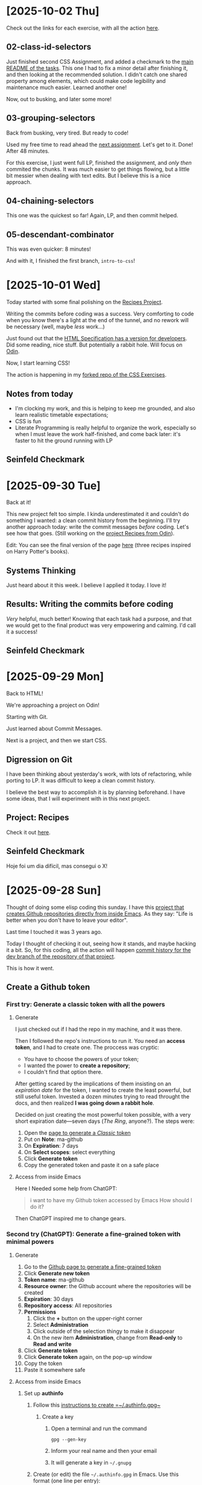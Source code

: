 # -*- auto-fill-function: nil; eval: (add-hook 'after-save-hook 'org-babel-tangle nil t); -*-

* [2025-10-02 Thu]

Check out the links for each exercise, with all the action [[https://github.com/rafaelbeirigo/odin-css-exercises][here]].

** 02-class-id-selectors
Just finished second CSS Assignment, and added a checkmark to the [[https://github.com/rafaelbeirigo/odin-css-exercises/tree/main][main README of the tasks]].
This one I had to fix a minor detail after finishing it, and then looking at the recommended solution.
I didn't catch one shared property among elements, which could make code legibility and maintenance much easier.
Learned another one!

Now, out to busking, and later some more!

** 03-grouping-selectors
Back from busking, very tired.
But ready to code!

Used my free time to read ahead the [[https://github.com/rafaelbeirigo/odin-css-exercises/tree/main/foundations/intro-to-css/03-grouping-selectors][next assignment]].
Let's get to it.
Done!
After 48 minutes.

For this exercise, I just went full LP, finished the assignment, and /only then/ commited the chunks.
It was much easier to get things flowing, but a little bit messier when dealing with text edits.
But I believe this is a nice approach.

** 04-chaining-selectors
This one was the quickest so far!
Again, LP, and then commit helped.

** 05-descendant-combinator
This was even quicker: 8 minutes!

And with it, I finished the first branch, =intro-to-css=!
* [2025-10-01 Wed]
Today started with some final polishing on the [[https://github.com/rafaelbeirigo/odin-recipes][Recipes Project]].

Writing the commits before coding was a success.
Very comforting to code when you know there's a light at the end of the tunnel, and no rework will be necessary (well, maybe /less/ work...)

Just found out that the [[https://html.spec.whatwg.org/dev][HTML Specification has a version for developers]].
Did some reading, nice stuff.
But potentially a rabbit hole.
Will focus on [[https://www.theodinproject.com/][Odin]].

Now, I start learning CSS!

The action is happening in my [[https://github.com/rafaelbeirigo/odin-css-exercises/blob/main/foundations/intro-to-css/01-css-methods/README.org][forked repo of the CSS Exercises]].

** Notes from today
- I'm clocking my work, and this is helping to keep me grounded, and also learn realistic timetable expectations;
- CSS is fun
- Literate Programming is really helpful to organize the work, especially so when I must leave the work half-finished, and come back later: it's faster to hit the ground running with LP

** Seinfeld Checkmark

[[file:images/2025-10-01_seinfeld.jpeg]]

* [2025-09-30 Tue]
Back at it!

This new project felt too simple.
I kinda underestimated it and couldn't do something I wanted: a clean commit history from the beginning.
I'll try another approach today: write the commit messages /before/ coding.
Let's see how that goes.
(Still working on the [[https://github.com/rafaelbeirigo/odin-recipes][project Recipes from Odin]]).

Edit: You can see the final version of the page [[https://rafaelbeirigo.github.io/odin-recipes/][here]] (three recipes inspired on Harry Potter's books).

** Systems Thinking
Just heard about it this week.
I believe I applied it today.
I love it!

** Results: Writing the commits before coding
/Very/ helpful, much better!
Knowing that each task had a purpose, and that we would get to the final product was very empowering and calming.
I'd call it a success!

** Seinfeld Checkmark

[[file:images/2025-09-30_seinfeld.jpeg]]

* [2025-09-29 Mon]
Back to HTML!

We're approaching a project on Odin!

Starting with Git.

Just learned about Commit Messages.

Next is a project, and then we start CSS.

** Digression on Git

I have been thinking about yesterday's work, with lots of refactoring, while porting to LP.
It was difficult to keep a clean commit history.

I believe the best way to accomplish it is by planning beforehand.
I have some ideas, that I will experiment with in this next project.

** Project: Recipes

Check it out [[https://github.com/rafaelbeirigo/odin-recipes][here]].

** Seinfeld Checkmark

Hoje foi um dia difícil, mas consegui o X!

[[file:images/2025-09-29_seinfeld.jpeg]]

* [2025-09-28 Sun]
Thought of doing some elisp coding this sunday.
I have this [[https://github.com/rafaelbeirigo/ma-github][project that creates Github repositories directly from inside Emacs]].
As they say: "Life is better when you don't have to leave your editor".

Last time I touched it was 3 years ago.

Today I thought of checking it out, seeing how it stands, and maybe hacking it a bit.
So, for this coding, all the action will happen  [[https://github.com/rafaelbeirigo/ma-github/commits/dev/][commit history for the dev branch of the repository of that project]].

This is how it went.

** Create a Github token
*** First try: Generate a classic token with all the powers
**** Generate
I just checked out if I had the repo in my machine, and it was there.

Then I followed the repo's instructions to run it.
You need an *access token*, and I had to create one.
The proccess was cryptic:
- You have to choose the powers of your token;
- I wanted the power to *create a repository*;
- I couldn't find that option there.


After getting scared by the implications of them insisting on an /expiration date/ for the token, I wanted to create the least powerful, but still useful token.
Invested a dozen minutes trying to read throught the docs, and then realized *I was going down a rabbit hole*.

Decided on just creating the most powerful token possible, with a very short expiration date---seven days (/The Ring/, anyone?).
The steps were:

1. Open the [[https://github.com/settings/tokens/new][page to generate a /Classic/ token]]
2. Put on *Note*: ma-github
3. On *Expiration*: 7 days
4. On *Select scopes*: select everything
5. Click *Generate token*
6. Copy the generated token and paste it on a safe place

**** Access from inside Emacs
Here I Needed some help from ChatGPT:

#+begin_quote
i want to have my Github token accessed by Emacs
How should I do it?
#+end_quote

Then ChatGPT inspired me to change gears.

*** Second try (ChatGPT): Generate a fine-grained token with minimal powers
**** Generate
1. Go to the [[https://github.com/settings/personal-access-tokens][Github page to generate a fine-grained token]]
2. Click *Generate new token*
3. *Token name*: ma-github
4. *Resource owner*: the Github account where the repositories will be created
5. *Expiration*: 30 days
6. *Repository access*: All repositories
7. *Permissions*
   1. Click the *+* button on the upper-right corner
   2. Select *Administration*
   3. Click outside of the selection thingy to make it disappear
   4. On the new item *Administration*, change from *Read-only* to *Read and write*
8. Click *Generate token*
9. Click *Generate token* again, on the pop-up window
10. Copy the token
11. Paste it somewhere safe

**** Access from inside Emacs

***** Set up *authinfo*

1. Follow this [[https://www.masteringemacs.org/article/keeping-secrets-in-emacs-gnupg-auth-sources][instructions to create =~/.authinfo.gpg~]]

   1. Create a key

      1. Open a terminal and run the command

         #+begin_src shell
         gpg --gen-key
         #+end_src

      2. Inform your real name and then your email

      3. It will generate a key in =~/.gnupg=

2. Create (or edit) the file =~/.authinfo.gpg= in Emacs. Use this format (one line per entry):

   #+begin_example
   machine api.github.com login YOUR_GITHUB_USERNAME password <YOUR_TOKEN>
   #+end_example

3. Change the permissions of the file to make it more secure

   #+begin_src shell
   chmod 600 ~/.authinfo.gpg
   #+end_src

***** Fetch the token using *authinfo*

This code snippet uses the token created before to give =ma-github= access to Github.
It

1. Asks for a Github username, and then

2. Sets the environment variables needed by =ma-github=.

#+begin_src elisp
;; ensure auth-source uses the default backends (it does by default)
;; Here is a tiny helper that reads the token and (optionally) sets env var:

(require 'auth-source)

(defun ma-github-token-from-authinfo (&optional username)
  "Find a GitHub token from auth-source for api.github.com and return the secret string."
  (let* ((host "api.github.com")
         (user (or username user-login-name))
         (entry (car (auth-source-search :host host :user user :max 1))))
    (when entry
      (let ((secret (plist-get entry :secret)))
        (if (functionp secret) (funcall secret) secret)))))

;; optional: make token available to Emacs subprocesses (e.g. `curl` from Emacs)
(let* ((user (read-string "Github username: "))
       (tok (my/github-token-from-authinfo user)))
  (when user
    (setenv "MA_GITHUB_USER" tok))
  (when tok
    (setenv "MA_GITHUB_TOKEN" tok)))
#+end_src

Now let's try and create a repo with ma-github.

#+begin_quote
M-x ma-github-create
#+end_quote

And here is the [[https://github.com/rafaelbeirigo/hello-ma-github][Github repository created using ma-github]]!

Now let's integrate the *auth-source* functionality.

Timeline (I tried, but too distracting!):

1. [2025-09-28 Sun 13:13] Breaking the code down in LP blocks.

2. [2025-09-28 Sun 13:13] info on defun optional arguments

3. [...] All the action is on the [[https://github.com/rafaelbeirigo/ma-github/commits/dev/][commit history for the dev branch]].

4. [2025-09-28 Sun 21:02] Ported to LP and tested: (ma-github-create NAME)

I tried my best to be organized, but it's messy.
Next step is to reorganize the commits.
Not for /functionality/, but /learning/.

** Seinfeld Checkmark

[[file:images/2025-09-28_seinfeld.jpeg]]

* [2025-09-27 Sat]
Starting later today.
Overslept.

Let's do this!

** Lists
#+begin_quote
To get some practice using lists, create a new HTML document and create the following lists:
1. An unordered shopping list of your favorite foods
2. An ordered list of todo’s you need to get done today
3. An unordered list of places you’d like to visit someday
4. An ordered list of your all time top 5 favorite video games or movies
#+end_quote

Create the structure for main HTML doc:

[[file:odin/assignments/foundations/lists/index.html][odin/assignments/foundations/lists/index.html]] ≡

#+begin_src html :tangle ~/dev/webdev-study/odin/assignments/foundations/lists/index.html
<!DOCTYPE html>
<html lang="en">
  <head>
    <meta charset="UTF-8">
    <title>My first page from Odin</title>
  </head>

  <body>
    <<food>>
    <<todos>>
    <<places>>
    <<games>>
  </body>
</html>
#+end_src

#+begin_quote
1. An unordered shopping list of your favorite foods
#+end_quote

~<<food>> +≡~

#+begin_src html :noweb-ref food
<h1>My favorite foods</h1>
<ul>
  <li>Lasagna</li>
  <li>Pork ribs</li>
  <li>Avocado with lemon</li>
  <li>Oatmeal</li>
  <li>Warm bread with (real) butter</li>
</ul>
#+end_src

#+begin_quote
2. An ordered list of todo’s you need to get done today
#+end_quote

~<<todos>> +≡~

#+begin_src html :noweb-ref todos
<h1>Todos for Todays</h1>
<ol>
  <li>Code a minimum of 1h</li>
  <li>Exercise and stretch</li>
  <li>Busking</li>
  <li>Play with dogs</li>
  <li>RPG with ChatGPT</li>
</ol>
#+end_src

#+begin_quote
3. An unordered list of places you’d like to visit someday
#+end_quote

~<<places>> +≡~

#+begin_src html :noweb-ref places
<h1>Places I want to visit</h1>
<ul>
  <li>Paris</li>
  <li>Japan</li>
  <li>Portugal</li>
  <li>Germany</li>
  <li>Canada</li>
</ul>
#+end_src

#+begin_quote
4. An ordered list of your all time top 5 favorite video games or movies
#+end_quote

~<<games>> +≡~

#+begin_src html :noweb-ref games
<h1>My favorite games of all time</h1>
<ol>
  <li>Zelda (Ocarina)</li>
  <li>Pokémon Blue/R./Y.</li>
  <li>Metal Slug</li>
  <li>Super Mario World</li>
  <li>Harvest Moon (NES)</li>
</ol>
#+end_src

** [2025-09-27 Sat 11:40] Links and Images
*** Links
:PROPERTIES:
:header-args:html: :session *links-and-images*
:END:
#+begin_quote
1. Create a new directory named odin-links-and-images.
#+end_quote

#+begin_src bash
mkdir ./odin/assignments/foundations/odin-links-and-images
#+end_src

#+RESULTS:

#+begin_quote
2. Within that directory, create a new file named index.html.
3. Open the file in VS Code and fill in the usual HTML boilerplate.
#+end_quote

[[file:odin/assignments/foundations/odin-links-and-images/index.html][odin/assignments/foundations/odin-links-and-images/index.html]] ≡

#+begin_src html :tangle odin/assignments/foundations/odin-links-and-images/index.html
<!DOCTYPE html>
<html lang="en">
  <head>
    <meta charset="UTF-8">
    <title>My first page from Odin</title>
  </head>

  <body>
    <<body Content odin-links-and-images>>
  </body>
</html>
#+end_src

#+begin_quote
4. Finally, add the following h1 to the body:

<h1>Homepage</h1>
#+end_quote

~<<body Content odin-links-and-images>> +≡~

#+begin_src html :noweb-ref body Content odin-links-and-images
<h1>Homepage</h1>
#+end_src

[2025-09-27 Sat 11:57] Pausing for lunch.

[2025-09-27 Sat 17:57] Coming back, after busking.

The Web is made out of links.
Let's add our first one.
We need to add an *anchor* element, and give it some attributes.
We'll leave a placeholder for the attributes.

~<<body Content odin-links-and-images>> +≡~

#+begin_src html :noweb-ref body Content odin-links-and-images :noweb-seb nil
<a
  <<attributes for Odin about page href>>
  >About the Odin Project.</a>
#+end_src

The first attribute contains the /link/ itself, and is called *href*.

~<<attributes for Odin about page href>> +≡~

#+begin_src html :noweb-ref attributes for Odin about page href
href="https://www.theodinproject.com/about"
#+end_src

The link now would open on the same tab.
Let's open in a new one, using the attribute *target*.

~<<attributes for Odin about page href>> +≡~

#+begin_src html :noweb-ref attributes for Odin about page href
target="_blank"
#+end_src

Now we add some security measures.
This new attribute and value prevents some dangers when linking to another page.
Possible attacks include phishing and tabnabbing.

~<<attributes for Odin about page href>> +≡~

#+begin_src html :noweb-ref attributes for Odin about page href
rel="noopener noreferrer"
#+end_src

**** Relative links

Create a page on our own server.

*NOTE:* the =pages/= was added later in this assignment.

[[file:odin/assignments/foundations/odin-links-and-images/about.html][odin/assignments/foundations/odin-links-and-images/pages/about.html]] ≡

#+begin_src html :tangle odin/assignments/foundations/odin-links-and-images/pages/about.html
<!DOCTYPE html>
<html lang="en">
  <head>
    <meta charset="UTF-8">
    <title>Odin Links and Images</title>
  </head>

  <body>
    <h1>About Page</h1>
    <<le Charles>>
  </body>
</html>
#+end_src

Add a /relative/ link to it on the main page.

~<<body Content odin-links-and-images>> +≡~

#+begin_src html :noweb-ref body Content odin-links-and-images
<a href="pages/about.html">About</a>
#+end_src

Let's organize it: add a folder for all the other pages besides =index.html=.

#+begin_src shell :dir ~/dev/webdev-study/odin/assignments/foundations/odin-links-and-images/
mkdir pages
#+end_src

#+RESULTS:

And move =about.html= there.

#+begin_src shell :dir ~/dev/webdev-study/odin/assignments/foundations/odin-links-and-images/
mv about.html pages
#+end_src

#+RESULTS:

*** Images
:PROPERTIES:
:header-args: :dir ~/dev/webdev-study/odin/assignments/foundations/odin-links-and-images/
:END:

Assignment.

#+begin_quote
1. Create a new directory named images within the odin-links-and-images project.
#+end_quote

#+begin_src shell
mkdir images
#+end_src

#+RESULTS:

#+begin_quote
2. Next, download our practice image and move it into the images directory we just created.
3. Rename the image to dog.jpg.
#+end_quote

#+begin_src shell
wget --output-document=images/dog.jpg https://unsplash.com/photos/Mv9hjnEUHR4/download?force=true&w=640
#+end_src

#+RESULTS:

Add the image to the home page, and the About one (using relative path).
Both will have some attributes that are the same.
Let's give them a placeholder.

~<<body Content odin-links-and-images>> +≡~

#+begin_src html :noweb-ref body Content odin-links-and-images
<img src="./images/dog.jpg"
<<dog pic attributes>>
  >
#+end_src

Now add the pic to the About page, using a relative path to the parent folder.

~<<le Charles>> +≡~

#+begin_src html :noweb-ref le Charles
<img src="../images/dog.jpg"
<<dog pic attributes>>
  >
#+end_src

Add the alternative text.

~<<dog pic attributes>> +≡~

#+begin_src html :noweb-ref dog pic attributes
alt="A black dog (pug) with a gray wool blanket."
#+end_src

**** Image size attributes
Now the size attributes.

~<<dog pic attributes>> +≡~

#+begin_src html :noweb-ref dog pic attributes
width="604" height="806"
#+end_src

*** [2025-09-27 Sat 19:37] Assignment on [[https://internetingishard.netlify.app/html-and-css/links-and-images/][Interneting]]
:PROPERTIES:
:header-args:
:END:

[[file:odin/assignments/foundations/interneting-links-and-images/links.html][odin/assignments/foundations/interneting-links-and-images/links.html]] ≡

#+begin_src html :tangle odin/assignments/foundations/interneting-links-and-images/links.html
<!DOCTYPE html>
<html lang="en">
  <head>
    <title>Links</title>
    <meta charset="UTF-8">
  </head>
  <body>
    <h1>Links</h1>
    <p>This particular page is about links! There are three kinds of links:</p>

    <ul>
      <<links>>
    </ul>
  </body>
</html>
#+end_src

[[file:odin/assignments/foundations/interneting-links-and-images/images.html][odin/assignments/foundations/interneting-links-and-images/images.html]] ≡

#+begin_src html :tangle odin/assignments/foundations/interneting-links-and-images/images.html
<!DOCTYPE html>
<html lang="en">
  <head>
    <title>Images</title>
    <meta charset="UTF-8">
  </head>
  <body>
    <h1>Images</h1>
    <p>This page covers common image formats, but you may also be looking for
      <a href='links.html'>links</a> and
      <a href='misc/extras.html'>useful extras</a>.
    </p>
    <<images>>
  </body>
</html>
#+end_src

[[file:odin/assignments/foundations/interneting-links-and-images/misc/extras.html][odin/assignments/foundations/interneting-links-and-images/misc/extras.html]] ≡

#+begin_src html :tangle odin/assignments/foundations/interneting-links-and-images/misc/extras.html :mkdirp yes
<!DOCTYPE html>
<html lang="en">
  <head>
    <title>Extras</title>
    <meta charset="UTF-8">
  </head>
  <body>
    <h1>Extras</h1>
    <p>This page is about miscellaneous HTML things,
      but you may also be interested in
      <a href='../links.html'>links</a> or
      <a href='../images.html'>images</a>.
    </p>
    <h2>Character Sets</h2>
    <p>You can use UTF-8 to count in Turkish:</p>
    <ol>
      <li>bir</li>
      <li>iki</li>
      <li>üç</li>
      <li>dört</li>
      <li>beş</li>
    </ol>
    <<Reserved Characters>>
    <<Curly Quotes>>
  </body>
</html>
#+end_src

Unzip images.

#+begin_src shell :dir odin/assignments/foundations/interneting-links-and-images/
unzip images-4149f7.zip
rm images-4149f7.zip
#+end_src

#+RESULTS:
| Archive:   | images-4149f7.zip |
| inflating: | -4149f7.zip       |

Absolute links.

~<<links>> +≡~

#+begin_src html :noweb-ref links
<li>Absolute links, like to
  <a href='https://developer.mozilla.org/en-US/docs/Web/HTML'
    target='_blank'>Mozilla
    Developer Network</a>,
  which is a very good resource for web developers.
</li>
#+end_src

Relative Links.

~<<links>> +≡~

#+begin_src html :noweb-ref links
<li>Relative links, like to our <a href='misc/extras.html'>extras page</a>.
</li>
#+end_src

~<<links>> +≡~

#+begin_src html :noweb-ref links
<!-- This won't work for our local HTML files -->
<li>Root-relative links, like to the
  <a href='/'>home page</a>
  of our website, but those aren't useful to us right now.
</li>
#+end_src

Add the images.
First a JPG, good for *pictures* (large color palettes).

~<<images>> +≡~

#+begin_src html :noweb-ref images
<h2>JPGs</h2>
<p>JPG images are good for photos.</p>
<img src='images/mochi.jpg' width='75'
<<alt jpg>>
  >
#+end_src

Then a GIF, for *animations*, (short color palettes, crude transparency).

~<<images>> +≡~

#+begin_src html :noweb-ref images
<h2>GIFs</h2>
<p>GIFs are good for animations.</p>
<img src='images/mochi.gif' width='75'
<<alt gif>>
  >
#+end_src

Now a PNG, good transparency, large color palletes, but bigger than JPG.
Useful for small images that need good transparency, like icons and logos.

~<<images>> +≡~

#+begin_src html :noweb-ref images
<h2>PNGs</h2>
<p>PNGs are good for icons and logos.</p>
<img src='images/mochi.png' width='75'
<<alt png>>
  >
#+end_src

Finally the SVG, /vector/ based (as opposed to /pixel/-): scales without loss of quality.
Use them instead of PNGs whenever possible.

~<<images>> +≡~

#+begin_src html :noweb-ref images
<h2>SVGs</h2>
<p>SVGs are <em>amazing</em>. Use them wherever you can.</p>
<img src='images/mochi.svg' width='75'
<<alt svg>>
  >
#+end_src

~<<alt jpg>> +≡~

#+begin_src html :noweb-ref alt jpg
alt='A mochi ball in a bubble'
#+end_src

~<<alt gif>> +≡~

#+begin_src html :noweb-ref alt gif
alt='A dancing mochi ball'
#+end_src

~<<alt png>> +≡~

#+begin_src html :noweb-ref alt png
alt='A mochi ball'
#+end_src

~<<alt svg>> +≡~

#+begin_src html :noweb-ref alt svg
alt='A mochi ball with Bézier handles'
#+end_src

~<<Curly Quotes>> +≡~

#+begin_src html :noweb-ref Curly Quotes
<p>If you&rsquo;re into &ldquo;web typography,&rdquo; you&rsquo;ll also find
   yourself using curly quotes quite a bit.
</p>
#+end_src

**** Reserved Characters
~<<Reserved Characters>> +≡~

#+begin_src html :noweb-ref Reserved Characters
<h2>HTML Entities</h2>
<p> There are three reserved characters in HTML:
  <strong>&lt;</strong> <strong>&gt;</strong> and <strong>&amp;</strong>.
  You should always use HTML entities for these three characters.
</p>
#+end_src

** Seinfeld Checkmark
[[file:images/2025-09-27_seinfeld.jpeg]]

* [2025-09-26 Fri]
** Feel like snowballing.
Was drifting and rabbit-holling, as per usual
Checking out the [[https://www.theodinproject.com/dashboard][Odin Project]], thought it was cool they also develop /character/.
Grit, resilience, and the rollercoaster to mastery were eye-openers to me.

Asked ChatGPT for help there.
Got realistic market analysis, criticism about main goal, specific roadmap with projects, and milestones.

Started applying the Seinfeld checkmarks.
I want to code a minimum of 1 hour every day.
Almost procrastinated until I bought a cool sheet with the squares, but ended up doing it by hand.

[[file:images/2025-09-26_seinfeld.jpeg]]

I really like those sites that allow you to code online.
Did 3 min of Exercism, elisp.
But then felt guilty, because I was derailing from the reading materials from Odin.
I want to code in other languages, besides JS.
I'll make sure to include them.
I want it to be also fun and enjoyable :)

Decided to turn this into a journal for accountability.
A bit of afraid this will derail me (happened in the past), but more confident on my resilience and emotional regulation skills this time.
Let's see.

Reading a lot of the initial material from Odin.
Decided on the Foundations.
Gonna follow this one---and *not* derail!
Need to feel secure about this.
But have to be careful about rabbit holes.

Personally, I tend to try to become a "specialist" on every detail.
Many times I don't get past the first stages of the learning process.
Journaling helps me a lot here.

Just opened a new issue on Odin's page.
I want to start collaborating.
It's a really easy one, but it's a start.

Just found out I goofed-up: the /real/ issue was my eagerness...
The issue is non-existant: I misread the text...
Well, one good opportunity to learn about this current personality trait!

Fitst session of the day ended.
Could finish all the initial readings and setup stuff.

Next: HTML!

** Odin recommended a site that has some JS.
Let's see if I remember it.
It's the code to sum two numbers.
It's a bit more complicated, because involves accessing the DOM.
Let's simplify it.
Just sum the contents of two variables, and assign it to another variable.

#+begin_src js
function sum (a, b) {
    let total = a + b;
    return total;
}
#+end_src

#+begin_quote
function NAME (ARGS) { STATEMENT; ... }
#+end_quote

And it returns with =return=.

Node.js is used to run JS in the server.

HTML: the page has *content*, which is enclosed in *tags*, forming *elements*.

An HTML tag is the markup language entity used to define elements with the content that will be shown on the page.

The element has
1. Opening tag;
2. Content;
3. Closing tag.


Void elements
- Don't have a closing tag; and
- Have no content.


We're coding, baby!

[[file:html-boilerplate/index.html][html-boilerplate/index.html]] ≡

#+begin_src html :tangle html-boilerplate/index.html
<!DOCTYPE html>
<html lang="en">
  <<head Block>>

  <<body Block>>
</html>
#+end_src

The =head= contains metadata and rendering instructions.
*No page content* here.
Always the first element inside =<html>=.

~<head Block> +≡~

#+begin_src html :noweb-ref head Block
<head>
  <<charset>>
  <<title>>
</head>
#+end_src

Let's make sure all glyphs show correctly.

~<<charset>> +≡~

#+begin_src html :noweb-ref charset
<meta charset="UTF-8">
#+end_src

Now the title.

~<<title>> +≡~

#+begin_src html :noweb-ref title
<title>My first page from Odin</title>
#+end_src

~<<body Block>> +≡~

#+begin_src html :noweb-ref body Block
<body>
  <<body Contents>>
</body>
#+end_src

Now add this to Emacs =web-mode=.

#+begin_src elisp
(add-to-list 'web-mode-snippets
               '("my-odin-html-boilerplate"
                 "<!DOCTYPE html>
<html lang="en">
  <head>
    <meta charset="UTF-8">
    <title>My first page from Odin</title>
  </head>

  <body>
  </body>
</html>
"))
#+end_src

~<<body Contents>> +≡~

#+begin_src html :noweb-ref body Contents
<h1>Hello, World!</h1>
#+end_src

And W3 validate, baby!

I did some coding in HTML, and some debugging in Emacs.  Either Org or =noweb= were misbehaving.
Didn't know which though---I just restarted Emacs, and everything went back to normal.
Could apply the steps recommended by Odin for analyzing the problem, and it helped.

** 1h Coding, Hello World, HTML Boilerplate
:PROPERTIES:
:header-args: :session hello world
:END:
End of the day, after busking.
Kinda desperate that I didn't code today's 1h.
But there's plenty of time.
Thought of doing some elisp, but wanna focus on JS.

Let's try Exercism.
Can't really do the exercises without knowing the language, and don't think grinding on Exercism is a good use of my time.

Gonna go back to Odin, even if it is more /theory/ now.
There's hopefully some coding even now in the beginning.
If not, I'll reserve some time later and code elisp.

** Working with Text
*** Create a blog post
#+begin_quote
Create a plain blog article page which uses different headings, uses paragraphs, and has some text in the paragraphs bolded and italicized.
You can use Lorem Ipsum to generate dummy text, in place of real text as you build your sites.
#+end_quote

[[file:odin/assignments/foundations/working-with-text/index.html][odin/assignments/foundations/working-with-text/index.html]] ≡

#+begin_src html :tangle odin/assignments/foundations/working-with-text/blog-post.html
<!DOCTYPE html>
<html lang="en">
  <head>
    <meta charset="UTF-8">
    <title>Lorem ipsum</title>
  </head>

  <body>
    <h1>Phasellus neque orci, porta a, aliquet quis, semper a, massa</h1>
    <p>Aliquam erat volutpat.  Nunc eleifend <em>leo vitae magna</em>.  In id erat non orci commodo lobortis.  Proin neque massa, cursus ut, gravida ut, lobortis eget, lacus.  Sed diam.  Praesent fermentum tempor tellus.  Nullam tempus.  Mauris ac felis vel velit tristique imperdiet.  Donec at <strong>peed</strong>.  Etiam vel neque nec dui dignissim bibendum.  Vivamus id enim.  Phasellus neque orci, porta a, aliquet quis, semper a, massa.  Phasellus purus.  Pellentesque tristique imperdiet tortor.  Nam euismod <strong>tellus id erat</strong>.</p>

    <h2>Donec hendrerit tempor tellus</h2>
    <p>Pellentesque dapibus suscipit ligula.  Donec posuere augue in quam.  Etiam vel tortor sodales tellus ultricies commodo.  Suspendisse potenti.  Aenean in sem ac leo mollis blandit.  Donec neque quam, dignissim in, mollis nec, sagittis eu, wisi.  Phasellus lacus.  Etiam laoreet quam sed arcu.  Phasellus at dui in ligula mollis ultricies.  Integer placerat tristique nisl.  Praesent augue.  Fusce commodo.  Vestibulum convallis, lorem a tempus semper, dui dui euismod elit, vitae placerat urna tortor vitae lacus.  Nullam libero mauris, consequat quis, varius et, dictum id, arcu.  Mauris mollis tincidunt felis.  Aliquam feugiat tellus ut neque.  Nulla facilisis, risus a rhoncus fermentum, tellus tellus lacinia purus, et dictum nunc justo sit amet elit.</p>

    <h3>Aliquam posuere</h3>
    <p>Nullam eu ante vel est convallis dignissim.  Fusce suscipit, wisi nec facilisis facilisis, est dui fermentum leo, quis tempor ligula erat quis odio.  Nunc porta vulputate tellus.  Nunc rutrum turpis sed pede.  Sed bibendum.  Aliquam posuere.  Nunc aliquet, augue nec adipiscing interdum, lacus tellus malesuada massa, quis varius mi purus non odio.  Pellentesque condimentum, magna ut suscipit hendrerit, ipsum augue ornare nulla, non luctus diam neque sit amet urna.  Curabitur vulputate vestibulum lorem.  Fusce sagittis, libero non molestie mollis, magna orci ultrices dolor, at vulputate neque nulla lacinia eros.  Sed id ligula quis est convallis tempor.  Curabitur lacinia pulvinar nibh.  Nam a sapien.</p>

    <h3>Fusce suscipit, wisi nec facilisis facilisis, est dui fermentum leo, quis tempor ligula erat quis odio</h3>
    <p>Pellentesque dapibus suscipit ligula.  Donec posuere augue in quam.  Etiam vel tortor sodales tellus ultricies commodo.  Suspendisse potenti.  Aenean in sem ac leo mollis blandit.  Donec neque quam, dignissim in, mollis nec, sagittis eu, wisi.  Phasellus lacus.  Etiam laoreet quam sed arcu.  Phasellus at dui in ligula mollis ultricies.  Integer placerat tristique nisl.  Praesent augue.  Fusce commodo.  Vestibulum convallis, lorem a tempus semper, dui dui euismod elit, vitae placerat urna tortor vitae lacus.  Nullam libero mauris, consequat quis, varius et, dictum id, arcu.  Mauris mollis tincidunt felis.  Aliquam feugiat tellus ut neque.  Nulla facilisis, risus a rhoncus fermentum, tellus tellus lacinia purus, et dictum nunc justo sit amet elit.</p>

    <h2>Mauris mollis tincidunt felis</h2>
    <p>Nullam eu ante vel est convallis dignissim.  Fusce suscipit, wisi nec facilisis facilisis, est dui fermentum leo, quis tempor ligula erat quis odio.  Nunc porta vulputate tellus.  Nunc rutrum turpis sed pede.  Sed bibendum.  Aliquam posuere.  Nunc aliquet, augue nec adipiscing interdum, lacus tellus malesuada massa, quis varius mi purus non odio.  Pellentesque condimentum, magna ut suscipit hendrerit, ipsum augue ornare nulla, non luctus diam neque sit amet urna.  Curabitur vulputate vestibulum lorem.  Fusce sagittis, libero non molestie mollis, magna orci ultrices dolor, at vulputate neque nulla lacinia eros.  Sed id ligula quis est convallis tempor.  Curabitur lacinia pulvinar nibh.  Nam a sapien.</p>

    <p>Lorem ipsum dolor sit amet, consectetuer adipiscing elit.  Donec hendrerit tempor tellus.  Donec pretium posuere tellus.  Proin quam nisl, tincidunt et, mattis eget, convallis nec, purus.  Cum sociis natoque penatibus et magnis dis parturient montes, nascetur ridiculus mus.  Nulla posuere.  Donec vitae dolor.  Nullam tristique diam non turpis.  Cras placerat accumsan nulla.  Nullam rutrum.  Nam vestibulum accumsan nisl.</p>

    <h3>Lorem ipsum dolor sit amet, consectetuer adipiscing eli</h3>
    <p>Pellentesque dapibus suscipit ligula.  Donec posuere augue in quam.  Etiam vel tortor sodales tellus ultricies commodo.  Suspendisse potenti.  Aenean in sem ac leo mollis blandit.  Donec neque quam, dignissim in, mollis nec, sagittis eu, wisi.  Phasellus lacus.  Etiam laoreet quam sed arcu.  Phasellus at dui in ligula mollis ultricies.  Integer placerat tristique nisl.  Praesent augue.  Fusce commodo.  Vestibulum convallis, lorem a tempus semper, dui dui euismod elit, vitae placerat urna tortor vitae lacus.  Nullam libero mauris, consequat quis, varius et, dictum id, arcu.  Mauris mollis tincidunt felis.  Aliquam feugiat tellus ut neque.  Nulla facilisis, risus a rhoncus fermentum, tellus tellus lacinia purus, et dictum nunc justo sit amet elit.</p>

    <p>Lorem ipsum dolor sit amet, consectetuer adipiscing elit.  Donec hendrerit tempor tellus.  Donec pretium posuere tellus.  Proin quam nisl, tincidunt et, mattis eget, convallis nec, purus.  Cum sociis natoque penatibus et magnis dis parturient montes, nascetur ridiculus mus.  Nulla posuere.  Donec vitae dolor.  Nullam tristique diam non turpis.  Cras placerat accumsan nulla.  Nullam rutrum.  Nam vestibulum accumsan nisl.</p>

    <p>Pellentesque dapibus suscipit ligula.  Donec posuere augue in quam.  Etiam vel tortor sodales tellus ultricies commodo.  Suspendisse potenti.  Aenean in sem ac leo mollis blandit.  Donec neque quam, dignissim in, mollis nec, sagittis eu, wisi.  Phasellus lacus.  Etiam laoreet quam sed arcu.  Phasellus at dui in ligula mollis ultricies.  Integer placerat tristique nisl.  Praesent augue.  Fusce commodo.  Vestibulum convallis, lorem a tempus semper, dui dui euismod elit, vitae placerat urna tortor vitae lacus.  Nullam libero mauris, consequat quis, varius et, dictum id, arcu.  Mauris mollis tincidunt felis.  Aliquam feugiat tellus ut neque.  Nulla facilisis, risus a rhoncus fermentum, tellus tellus lacinia purus, et dictum nunc justo sit amet elit.</p>
  </body>
</html>

#+end_src

** First Seinfeld checkmark!
And this coding session warranted me my first one Seinfeld checkmark!

[[file:images/2025-09-26_seinfeld_checked.jpeg]]

* [2025-09-24 Wed]
So, we're learning Web Dev.
Well, at least /I/ am!

Let's make it easier and more fun with Literate Programming in Org Mode.

Starting from the fundamentals.
Web pages are all about navigating through content.
To make things easier, we have:
- HTML, for /structure/;
- CSS, for /style/;
- Javascript, for /logic/.


A minimal html page [[https://html.spec.whatwg.org/multipage/syntax.html?utm_source=chatgpt.com#writing][must have]]:

#+begin_src html
<!DOCTYPE html>
<html>
</html>
#+end_src

Here:
- ~<!DOCTYPE html>~ is the /Document Type Declaration/; it tells the browser the specifications that the page follows.
- ~<html>~ and ~</html>~ enclose the page itself.

The fundamental element of a web page is... well, an =element=.
By definition, an =element= is composed by (example inside the parentheses):
- opening tag (~<html>~);
- everything in between (called /content/);
- closing tag (~</html>~).

The page is made of a /sequence of elements/.

Some elements may be /empty/: they don't have a closing tag.
Example: ~<!DOCTYPE html>~.

A /cool/ first web page would be:

[[file:hello-world.html][hello-world.html]] ≡

#+begin_src html :tangle hello-world.html
<!DOCTYPE html>
<html>
  <p>Hello, World!</p>
</html>
#+end_src

*NOTE:* Here the /contents/ of the =element= ~<p>~ are "Hello, world!".

The ~<html>~ element contains all the elements of the whole page.
Only two tags should be immediately inside it: ~<head>~ and ~<body>~.
~<head>~ contains /metadata/; more about this below.
~<body>~ contains all the /visible/ elements of the page.

Then, each element of the page is either inside ~<head>~ or ~<body>~.
This is illustrated below.

#+begin_src
<html>
|
+- <head>
|
+- <body>
#+end_src

To help make things more clear, we'll call
- /Document/: the elements ~<!DOCTYPE>~ and ~<head>~ together, and
- /Page/: the ~<body>~ element.


For instance: ~hello-world.html~ contains the whole /document/.
When we open it on a browser, we see the (obviously /visible/) /page/, which is inside ~<body>~.

Let's then fix our first page!
It had a ~<p>~ element immediately inside ~<html>~, which is against the specs.
It must be inside ~<body>~.

We also have to add a ~<head>~ inside ~<html>~.
We could leave it empty, but that's not cool.
We'll put a ~<title>~ inside it.
~<title>~ is the /page/ title, that appears as the "name" of the browser window or the page's tab in the browser.

[[file:hello-world-fixed.html][hello-world-fixed.html]] ≡

#+begin_src html :tangle hello-world-fixed.html
<!DOCTYPE html>
<html>
  <head>
    <title>My first fixed page</title>
  </head>
  <body>
    <p>Hello, World!</p>
  </body>
</html>
#+end_src

If you open both ~hello-world.html~ and ~hello-world-fixed.html~, you'll see that they look the same.
This shows how /forgiving/ HTML is.
It really tries to help us get there.
Good on you, HTML!

To help organizing paragraphs, we have /headings/.
They give us /six/ of them: ~<h1>~ to ~<h6>~.

[[file:headings.html][headings.html]] ≡

#+begin_src html :tangle headings.html
<!DOCTYPE html>
<html>
  <head>
    <title>Guess who my favorite was?</title>
  </head>
  <body>
    <h1>S.H.I.E.L.D. Team</h1>
    <h2>Nick Fury</h2>
    <p>Leading S.H.I.E.L.D. with an iron will and one eye on the bigger picture. He always anticipates threats before they happen. His presence commands respect across the superhero community. Nothing slips past his watchful eye.</p>

    <h2>Phil Coulson</h2>
    <p>The calm in the storm, proving loyalty is a superpower. Coulson bridges heroes and humans with tact and understanding. He carries a quiet strength that inspires trust. Even in chaos, his steady hand guides the team.</p>

    <h2>Maria Hill</h2>
    <p>Strategic, precise, and always ready for action. Hill can handle the toughest missions with clarity and focus. Her decisiveness keeps S.H.I.E.L.D. running smoothly. She never hesitates when lives are on the line.</p>

    <h2>Melinda May</h2>
    <p>The Cavalry—silent, deadly, and unstoppable. May’s combat skills are unmatched in the field. Beneath her stoic exterior lies fierce loyalty to her team. Every mission she undertakes is executed with perfection.</p>

    <h2>Leopold Fitz</h2>
    <p>Brains behind the tech, making the impossible possible. Fitz’s inventions often turn the tide in dire situations. His curiosity drives constant innovation. Even under pressure, his intellect shines brilliantly.</p>

    <h2>Skye</h2>
    <h3>Hacker</h3>
    <p>Skye starts out as a brilliant hacker, using her skills to uncover secrets and fight for justice from the shadows. Her curiosity and determination make her a force to be reckoned with. Even before joining S.H.I.E.L.D., she proves she can challenge the system.</p>

    <h3>Agent</h3>
    <p>Joining S.H.I.E.L.D., Skye becomes a trained field agent, learning to balance her intellect with physical skill. She adapts quickly to missions, proving her value to the team. Her loyalty and resourcefulness grow stronger with every challenge.</p>

    <h3>Daughter</h3>
    <p>Skye discovers her true identity as Daisy Johnson, the daughter of a powerful Inhuman. This revelation reshapes her understanding of herself and her powers. She struggles but ultimately embraces her heritage, gaining confidence and purpose.</p>

    <h3>Leader</h3>
    <p>Over time, Skye evolves into a capable leader, guiding missions and protecting her team. Her experience as both an outsider and a hero gives her unique insight. She inspires others through courage, empathy, and decisiveness.</p>

    <h3>Quake</h3>
    <p>Fully embracing her abilities, Skye becomes Quake, wielding seismic powers to combat threats. She balances heroism with personal growth, using her strength to defend the world. Quake is the culmination of her journey, symbolizing resilience, power, and identity.</p>
  </body>
</html>
#+end_src

Interesting to note that the paragraphs inside a heading are *not* nested inside it.

Now comes the ~<br>~ element.
It forces a line break in the text.
It is an /empty/ element, meaning it has no content.
This implies it does *not* need nor have an end tag.

In the example below, the poem has two versions: in the first one, the line breaks are only in the source code, and the second version /forces/ them with ~<br>~.
Only the second one gets the expected result (well, at least on a big screen).

[[file:br.html][br.html]] ≡

#+begin_src html :tangle br.html
<!DOCTYPE html>
<html>
  <head>
    <title>br, but not for Brazil</title>
  </head>
  <body>
    <p>He-Man stands tall, sword held high,
      Shadows flee where his heroes fly.
      In Eternia’s heart, he lights the night,
      Strength and courage his endless might.</p>

    <p>He-Man stands tall, sword held high,<br>
      Shadows flee where his heroes fly.<br>
      In Eternia’s heart, he lights the night,<br>
      Strength and courage his endless might.</p>
  </body>
</html>
#+end_src

Now is a good time to note that the tag names are case-insensitive.
Very sensible of forgiving HTML.
But (there's always one (well, not /always/)) *lowercase is recommended* in general and *demanded* for stricter document types like XHTML.
Let's keep it down low then.
